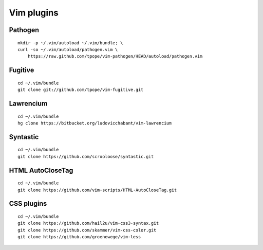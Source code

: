 ===========
Vim plugins
===========

Pathogen
========

::

    mkdir -p ~/.vim/autoload ~/.vim/bundle; \
    curl -so ~/.vim/autoload/pathogen.vim \
        https://raw.github.com/tpope/vim-pathogen/HEAD/autoload/pathogen.vim


Fugitive
========

::

    cd ~/.vim/bundle
    git clone git://github.com/tpope/vim-fugitive.git


Lawrencium
==========

::

    cd ~/.vim/bundle
    hg clone https://bitbucket.org/ludovicchabant/vim-lawrencium

Syntastic
=========

::

    cd ~/.vim/bundle
    git clone https://github.com/scrooloose/syntastic.git


HTML AutoCloseTag
=================

::

    cd ~/.vim/bundle
    git clone https://github.com/vim-scripts/HTML-AutoCloseTag.git


CSS plugins
===========

::

    cd ~/.vim/bundle
    git clone https://github.com/hail2u/vim-css3-syntax.git
    git clone https://github.com/skammer/vim-css-color.git
    git clone https://github.com/groenewege/vim-less

